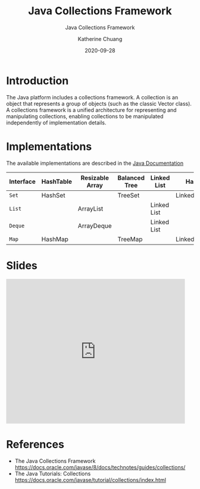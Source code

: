 #+TITLE:    Java Collections Framework
#+SUBTITLE: Java Collections Framework
#+AUTHOR:   Katherine Chuang
#+EMAIL:    chuang@sci.brooklyn.cuny.edu
#+DATE:     2020-09-28
# #+HTML_HEAD: <link rel="stylesheet" type="text/css" href="assets/style.min.css"/>
# #+EXPORT_FILE_NAME: ../docs/java/jcf.html

#+HUGO_BASE_DIR: ../hugo/
#+HUGO_SECTION: guides
#+HUGO_CATEGORIES: java
#+FILEtags: java

* Introduction      
:PROPERTIES:
:EXPORT_HUGO_SECTION: jcf
:END:

The Java platform includes a collections framework. A collection is an object that represents a group of objects (such as the classic Vector class). A collections framework is a unified architecture for representing and manipulating collections, enabling collections to be manipulated independently of implementation details.

* Implementations

The available implementations are described in the [[https://docs.oracle.com/javase/8/docs/technotes/guides/collections/overview.html][Java Documentation]]

#+CAPTION: This shows Java Collection Framework Implementations of common data structure patterns
#+ATTR_HTML: :border 2 :rules all :frame border

| Interface | HashTable | Resizable Array | Balanced Tree | Linked List | Hash+LL       |
|-----------+-----------+-----------------+---------------+-------------+---------------|
| ~Set~     | HashSet   |                 | TreeSet       |             | LinkedHashSet |
| ~List~    |           | ArrayList       |               | Linked List |               |
| ~Deque~   |           | ArrayDeque      |               | Linked List |               |
| ~Map~     | HashMap   |                 | TreeMap       |             | LinkedHashMap |

* Slides

#+BEGIN_EXPORT HTML
<iframe src="https://docs.google.com/presentation/d/e/2PACX-1vQsIhSI1GokuxUKAuOIFCngTOXWEdr4b-ByWJxI-z0xR7iV2kiGOmAMJNLFdSOUcFV0sHTkBuqhyOFN/embed?start=false&loop=false&delayms=3000" frameborder="0" width="480" height="389" allowfullscreen="true" mozallowfullscreen="true" webkitallowfullscreen="true"></iframe>
#+END_EXPORT

* References
- The Java Collections Framework https://docs.oracle.com/javase/8/docs/technotes/guides/collections/
- The Java Tutorials: Collections
  https://docs.oracle.com/javase/tutorial/collections/index.html
